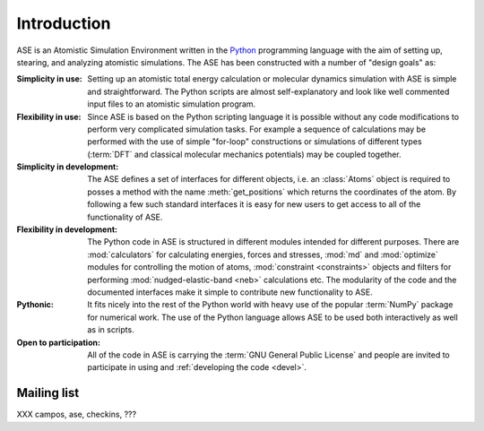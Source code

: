 .. _intro:

============
Introduction
============

ASE is an Atomistic Simulation Environment written in the
Python_ programming language with the aim of setting up, stearing, and
analyzing atomistic simulations. The ASE has been constructed with a
number of "design goals" as:


:Simplicity in use:
  Setting up an atomistic total energy calculation or molecular
  dynamics simulation with ASE is simple and straightforward. The Python
  scripts are almost self-explanatory and look like well
  commented input files to an atomistic simulation program.

:Flexibility in use:
  Since ASE is based on the Python scripting language it is possible
  without any code modifications to perform very complicated simulation
  tasks. For example a sequence of calculations may be performed with
  the use of simple "for-loop" constructions or simulations of different
  types (:term:`DFT` and classical molecular mechanics potentials) may
  be coupled together.

:Simplicity in development:
  The ASE defines a set of interfaces for different objects, i.e. an
  :class:`Atoms` object is required to posses a method with the name
  :meth:`get_positions` which returns the coordinates of
  the atom. By following a few such standard interfaces it is easy for
  new users to get access to all of the functionality of ASE.

:Flexibility in development:
  The Python code in ASE is structured in different modules intended for
  different purposes. There are :mod:`calculators` for calculating
  energies, forces and stresses, :mod:`md` and :mod:`optimize` modules
  for controlling the motion of atoms, :mod:`constraint <constraints>`
  objects and filters for performing :mod:`nudged-elastic-band <neb>`
  calculations etc. The modularity of the code and the documented
  interfaces make it simple to contribute new functionality to ASE.

:Pythonic:
  It fits nicely into the rest of the Python world with heavy
  use of the popular :term:`NumPy` package for numerical work.  The
  use of the Python language allows ASE to be used both interactively
  as well as in scripts.

:Open to participation:
  All of the code in ASE is carrying the :term:`GNU General Public License`
  and people are invited to participate in using and :ref:`developing the
  code <devel>`.


.. _Python: http://www.python.org




.. _ml:

Mailing list
============

XXX  campos, ase, checkins, ???

.. _mailing list: http://lists.berlios.de/mailman/listinfo/gridpaw-developer
